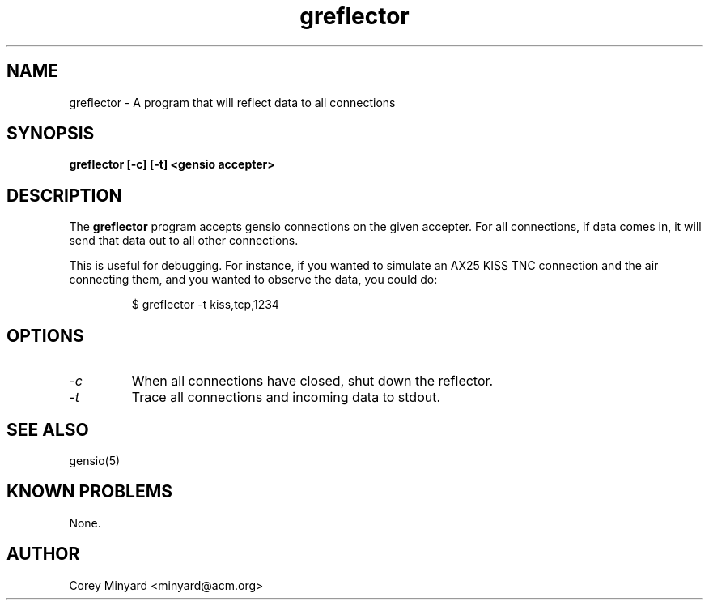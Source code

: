 .TH greflector 1 01/02/19  "A program for reflecting data to all connected"

.SH NAME
greflector \- A program that will reflect data to all connections

.SH SYNOPSIS
.B greflector [-c] [-t] <gensio accepter>

.SH DESCRIPTION
The
.B greflector
program accepts gensio connections on the given accepter.  For all
connections, if data comes in, it will send that data out to all other
connections.

This is useful for debugging.  For instance, if you wanted to simulate
an AX25 KISS TNC connection and the air connecting them, and you wanted to
observe the data, you could do:
.IP
$ greflector -t kiss,tcp,1234
.PP

.SH OPTIONS
.TP
.I \-c
When all connections have closed, shut down the reflector.
.TP
.I \-t
Trace all connections and incoming data to stdout.

.SH "SEE ALSO"
gensio(5)

.SH "KNOWN PROBLEMS"
None.

.SH AUTHOR
.PP
Corey Minyard <minyard@acm.org>
